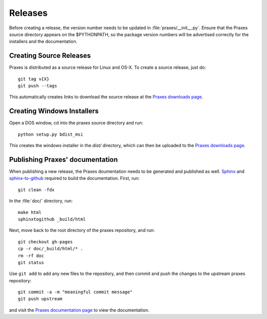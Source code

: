 ========
Releases
========

Before creating a release, the version number needs to be updated in
:file:`praxes/__init__.py`. Ensure that the Praxes source directory appears
on the $PYTHONPATH, so the package version numbers will be advertised correctly
for the installers and the documentation.


Creating Source Releases
========================

Praxes is distributed as a source release for Linux and OS-X. To create a
source release, just do::

  git tag v{X}
  git push --tags

This automatically creates links to download the source release at the
`Praxes downloads page`_. 


Creating Windows Installers
===========================

Open a DOS window, cd into the praxes source directory and run::

  python setup.py bdist_msi

This creates the windows installer in the `dist/` directory, which can then be
uploaded to the `Praxes downloads page`_.

.. Note that in the future, if items are to be added to the Windows start menu,
   the command should be::

      python setup.py bdist_wininst --install-script=praxes_win_post_install.py 


Publishing Praxes' documentation
================================

When publishing a new release, the Praxes doumentation needs to be generated
and published as well. Sphinx_ and `sphinx-to-github`_ required to build the
documentation. First, run::

   git clean -fdx

In the :file:`doc/` directory, run::

   make html
   sphinxtogithub _build/html

Next, move back to the root directory of the praxes repository, and run::

   git checkout gh-pages
   cp -r doc/_build/html/* .
   rm -rf doc
   git status

Use ``git add`` to add any new files to the repository, and then commit and push
the changes to the upstream praxes repository::

   git commit -a -m "meaningful commit message"
   git push upstream

and visit the `Praxes documentation page`_ to view the documentation. 

.. _`Praxes downloads page`: https://github.com/praxes/praxes/downloads
.. _Sphinx: http://sphinx.pocoo.org/
.. _`sphinx-to-github`: https://github.com/michaeljones/sphinx-to-github
.. _`Praxes documentation page`: http://praxes.github.com/praxes/
